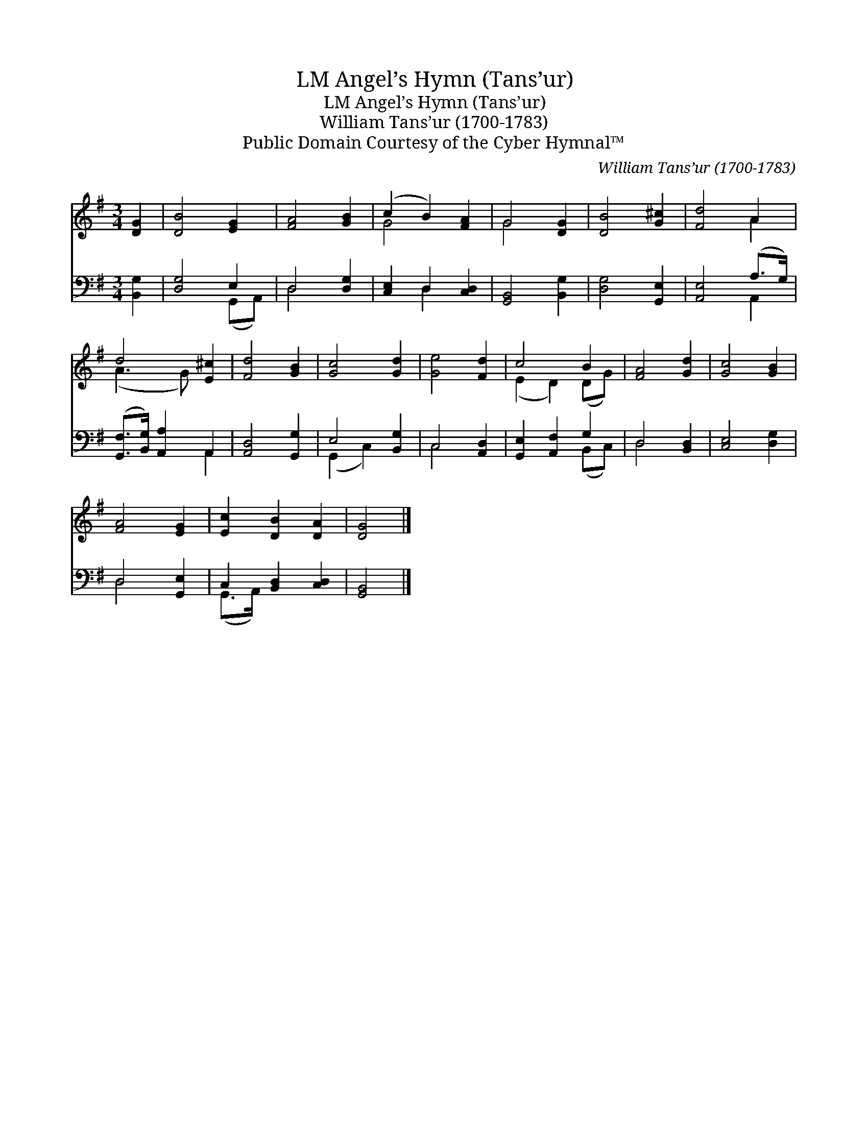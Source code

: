 X:1
T:Angel’s Hymn (Tans’ur), LM
T:Angel’s Hymn (Tans’ur), LM
T:William Tans’ur (1700-1783)
T:Public Domain Courtesy of the Cyber Hymnal™
C:William Tans’ur (1700-1783)
Z:Public Domain
Z:Courtesy of the Cyber Hymnal™
%%score ( 1 2 ) ( 3 4 )
L:1/8
M:3/4
K:G
V:1 treble 
V:2 treble 
V:3 bass 
V:4 bass 
V:1
 [DG]2 | [DB]4 [EG]2 | [FA]4 [GB]2 | (c2 B2) [FA]2 | G4 [DG]2 | [DB]4 [G^c]2 | [Fd]4 A2 | %7
 d4 [E^c]2 | [Fd]4 [GB]2 | [Gc]4 [Gd]2 | [Ge]4 [Fd]2 | c4 B2 | [FA]4 [Gd]2 | [Gc]4 [GB]2 | %14
 [FA]4 [EG]2 | [Ec]2 [DB]2 [DA]2 | [DG]4 |] %17
V:2
 x2 | x6 | x6 | G4 x2 | G4 x2 | x6 | x4 A2 | (A3 G) x2 | x6 | x6 | x6 | (E2 D2) (DG) | x6 | x6 | %14
 x6 | x6 | x4 |] %17
V:3
 [B,,G,]2 | [D,G,]4 E,2 | D,4 [D,G,]2 | [C,E,]2 D,2 [C,D,]2 | [G,,B,,]4 [B,,G,]2 | %5
 [D,G,]4 [G,,E,]2 | [A,,E,]4 (A,>G,) | ([G,,F,]>[B,,G,]) [A,,A,]2 A,,2 | [A,,D,]4 [G,,G,]2 | %9
 E,4 [B,,G,]2 | C,4 [A,,D,]2 | [G,,E,]2 [A,,F,]2 G,2 | D,4 [B,,D,]2 | [C,E,]4 [D,G,]2 | %14
 D,4 [G,,E,]2 | C,2 [B,,D,]2 [C,D,]2 | [G,,B,,]4 |] %17
V:4
 x2 | x4 (G,,A,,) | D,4 x2 | x2 D,2 x2 | x6 | x6 | x4 A,,2 | x4 A,,2 | x6 | (G,,2 C,2) x2 | %10
 C,4 x2 | x4 (B,,C,) | D,4 x2 | x6 | D,4 x2 | (G,,>A,,) x4 | x4 |] %17

